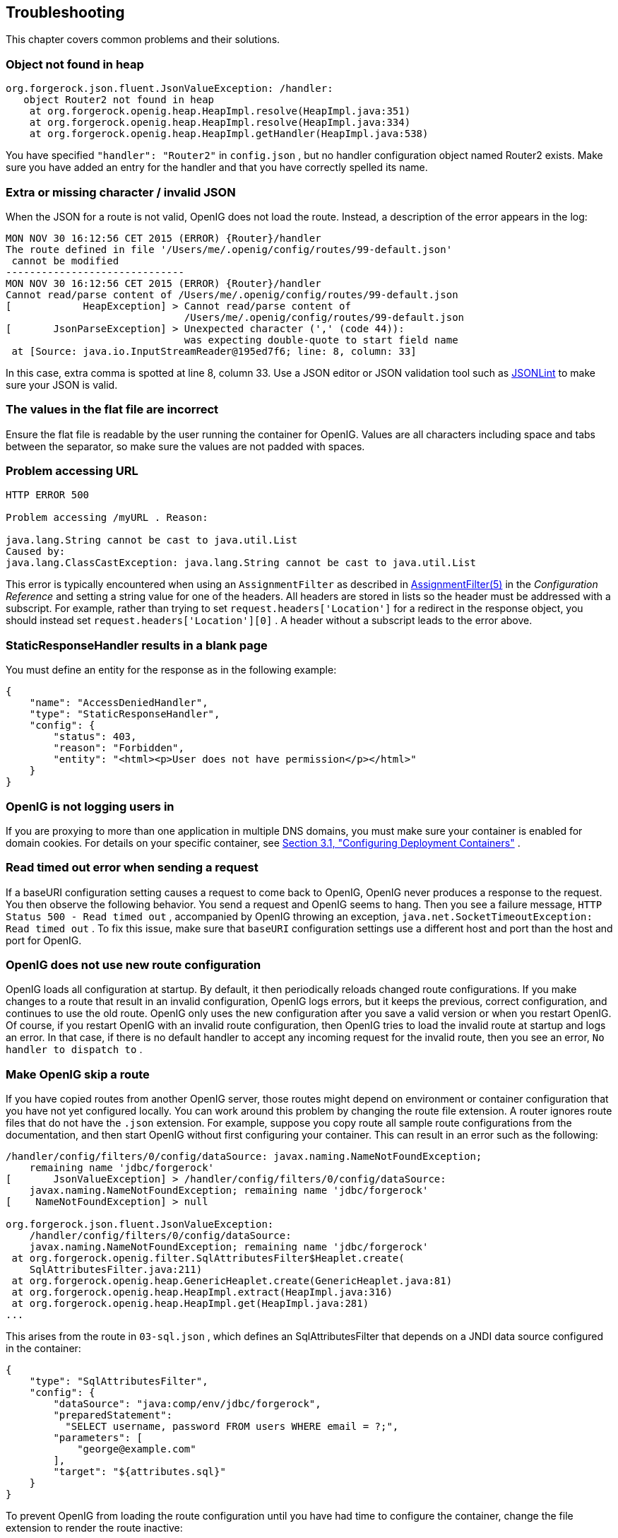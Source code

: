 ////
  The contents of this file are subject to the terms of the Common Development and
  Distribution License (the License). You may not use this file except in compliance with the
  License.
 
  You can obtain a copy of the License at legal/CDDLv1.0.txt. See the License for the
  specific language governing permission and limitations under the License.
 
  When distributing Covered Software, include this CDDL Header Notice in each file and include
  the License file at legal/CDDLv1.0.txt. If applicable, add the following below the CDDL
  Header, with the fields enclosed by brackets [] replaced by your own identifying
  information: "Portions copyright [year] [name of copyright owner]".
 
  Copyright 2017 ForgeRock AS.
  Portions Copyright 2024 3A Systems LLC
////

:figure-caption!:
:example-caption!:
:table-caption!:


[#chap-troubleshooting]
==  Troubleshooting

This chapter covers common problems and their solutions.

[#troubleshooting-object-not-found-in-heap]
===  Object not found in heap


[source]
----
org.forgerock.json.fluent.JsonValueException: /handler:
   object Router2 not found in heap
    at org.forgerock.openig.heap.HeapImpl.resolve(HeapImpl.java:351)
    at org.forgerock.openig.heap.HeapImpl.resolve(HeapImpl.java:334)
    at org.forgerock.openig.heap.HeapImpl.getHandler(HeapImpl.java:538)
----
You have specified `"handler": "Router2"` in `config.json` , but no handler configuration object named Router2 exists. Make sure you have added an entry for the handler and that you have correctly spelled its name.


[#troubleshooting-invalid-json]
===  Extra or missing character / invalid JSON

When the JSON for a route is not valid, OpenIG does not load the route. Instead, a description of the error appears in the log:

[source]
----
MON NOV 30 16:12:56 CET 2015 (ERROR) {Router}/handler
The route defined in file '/Users/me/.openig/config/routes/99-default.json'
 cannot be modified
------------------------------
MON NOV 30 16:12:56 CET 2015 (ERROR) {Router}/handler
Cannot read/parse content of /Users/me/.openig/config/routes/99-default.json
[            HeapException] > Cannot read/parse content of
                              /Users/me/.openig/config/routes/99-default.json
[       JsonParseException] > Unexpected character (',' (code 44)):
                              was expecting double-quote to start field name
 at [Source: java.io.InputStreamReader@195ed7f6; line: 8, column: 33]
----
In this case, extra comma is spotted at line 8, column 33.
Use a JSON editor or JSON validation tool such as link:http://jsonlint.com/[JSONLint, window=\_blank] to make sure your JSON is valid.


[#troubleshooting-flat-file-values-not-correct]
===  The values in the flat file are incorrect

Ensure the flat file is readable by the user running the container for OpenIG. Values are all characters including space and tabs between the separator, so make sure the values are not padded with spaces.


[#troubleshooting-problem-accessing-url]
===  Problem accessing URL


[source]
----
HTTP ERROR 500

Problem accessing /myURL . Reason:

java.lang.String cannot be cast to java.util.List
Caused by:
java.lang.ClassCastException: java.lang.String cannot be cast to java.util.List
----
This error is typically encountered when using an `AssignmentFilter` as described in xref:../reference/filters-conf.adoc#AssignmentFilter[AssignmentFilter(5)] in the _Configuration Reference_ and setting a string value for one of the headers. All headers are stored in lists so the header must be addressed with a subscript.
For example, rather than trying to set `request.headers['Location']` for a redirect in the response object, you should instead set `request.headers['Location'][0]` . A header without a subscript leads to the error above.


[#troubleshooting-static-response-handler-blank-page]
===  StaticResponseHandler results in a blank page

You must define an entity for the response as in the following example:

[source, javascript]
----
{
    "name": "AccessDeniedHandler",
    "type": "StaticResponseHandler",
    "config": {
        "status": 403,
        "reason": "Forbidden",
        "entity": "<html><p>User does not have permission</p></html>"
    }
}
----


[#troubleshooting-not-logging-users-in]
===  OpenIG is not logging users in

If you are proxying to more than one application in multiple DNS domains, you must make sure your container is enabled for domain cookies. For details on your specific container, see xref:chap-install.adoc#configure-container[Section 3.1, "Configuring Deployment Containers"] .


[#troubleshooting-read-timeout-sending-request]
===  Read timed out error when sending a request

If a baseURI configuration setting causes a request to come back to OpenIG, OpenIG never produces a response to the request. You then observe the following behavior.
You send a request and OpenIG seems to hang. Then you see a failure message, `HTTP Status 500 - Read timed out` , accompanied by OpenIG throwing an exception, `java.net.SocketTimeoutException: Read timed out` .
To fix this issue, make sure that `baseURI` configuration settings use a different host and port than the host and port for OpenIG.


[#troubleshooting-new-route-not-used]
===  OpenIG does not use new route configuration

OpenIG loads all configuration at startup. By default, it then periodically reloads changed route configurations.
If you make changes to a route that result in an invalid configuration, OpenIG logs errors, but it keeps the previous, correct configuration, and continues to use the old route.
OpenIG only uses the new configuration after you save a valid version or when you restart OpenIG.
Of course, if you restart OpenIG with an invalid route configuration, then OpenIG tries to load the invalid route at startup and logs an error. In that case, if there is no default handler to accept any incoming request for the invalid route, then you see an error, `No handler to dispatch to` .


[#troubleshooting-skip-a-route]
===  Make OpenIG skip a route

If you have copied routes from another OpenIG server, those routes might depend on environment or container configuration that you have not yet configured locally.
You can work around this problem by changing the route file extension. A router ignores route files that do not have the `.json` extension.
For example, suppose you copy route all sample route configurations from the documentation, and then start OpenIG without first configuring your container. This can result in an error such as the following:

[source]
----
/handler/config/filters/0/config/dataSource: javax.naming.NameNotFoundException;
    remaining name 'jdbc/forgerock'
[       JsonValueException] > /handler/config/filters/0/config/dataSource:
    javax.naming.NameNotFoundException; remaining name 'jdbc/forgerock'
[    NameNotFoundException] > null

org.forgerock.json.fluent.JsonValueException:
    /handler/config/filters/0/config/dataSource:
    javax.naming.NameNotFoundException; remaining name 'jdbc/forgerock'
 at org.forgerock.openig.filter.SqlAttributesFilter$Heaplet.create(
    SqlAttributesFilter.java:211)
 at org.forgerock.openig.heap.GenericHeaplet.create(GenericHeaplet.java:81)
 at org.forgerock.openig.heap.HeapImpl.extract(HeapImpl.java:316)
 at org.forgerock.openig.heap.HeapImpl.get(HeapImpl.java:281)
...
----
This arises from the route in `03-sql.json` , which defines an SqlAttributesFilter that depends on a JNDI data source configured in the container:

[source, javascript]
----
{
    "type": "SqlAttributesFilter",
    "config": {
        "dataSource": "java:comp/env/jdbc/forgerock",
        "preparedStatement":
          "SELECT username, password FROM users WHERE email = ?;",
        "parameters": [
            "george@example.com"
        ],
        "target": "${attributes.sql}"
    }
}
----
To prevent OpenIG from loading the route configuration until you have had time to configure the container, change the file extension to render the route inactive:

[source, console]
----
$ mv ~/.openig/config/routes/03-sql.json ~/.openig/config/routes/03-sql.inactive
----
If necessary, restart the container to force OpenIG to reload the configuration.
When you have configured the data source in the container, change the file extension back to `.json` to render the route active again:

[source, console]
----
$ mv ~/.openig/config/routes/03-sql.inactive ~/.openig/config/routes/03-sql.json
----


